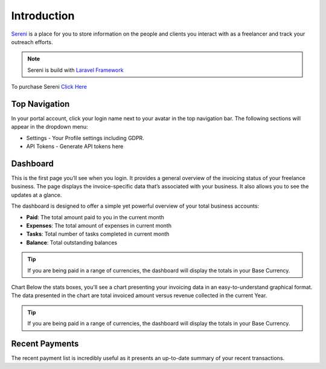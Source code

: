 Introduction
============

`Sereni <https://beanflare.com>`__ is a place for you to store information on the people and clients you interact with as a freelancer and track your outreach efforts.

.. NOTE:: Sereni is build with `Laravel Framework <https://laravel.com>`__

To purchase Sereni `Click Here <https://beanflare.com>`__


Top Navigation
^^^^^^^^^^^^^^

In your portal account, click your login name next to your avatar in the top navigation bar.  
The following sections will appear in the dropdown menu: 

- Settings - Your Profile settings including GDPR.
- API Tokens - Generate API tokens here

Dashboard
^^^^^^^^^^^^^^^^^^^

This is the first page you’ll see when you login. It provides a general overview of the invoicing status of your freelance business. The page displays the invoice-specific data that’s associated with your business. It also allows you to see the updates at a glance.

The dashboard is designed to offer a simple yet powerful overview of your total business accounts:

- **Paid**: The total amount paid to you in the current month
- **Expenses**: The total amount of expenses in current month
- **Tasks**: Total number of tasks completed in current month
- **Balance**: Total outstanding balances

.. TIP:: If you are being paid in a range of currencies, the dashboard will display the totals in your Base Currency.

Chart
Below the stats boxes, you'll see a chart presenting your invoicing data in an easy-to-understand graphical format. The data presented in the chart are total invoiced amount versus revenue collected in the current Year.

.. TIP:: If you are being paid in a range of currencies, the dashboard will display the totals in your Base Currency.

Recent Payments
^^^^^^^^^^^^^^^^

The recent payment list is incredibly useful as it presents an up-to-date summary of your recent transactions.
